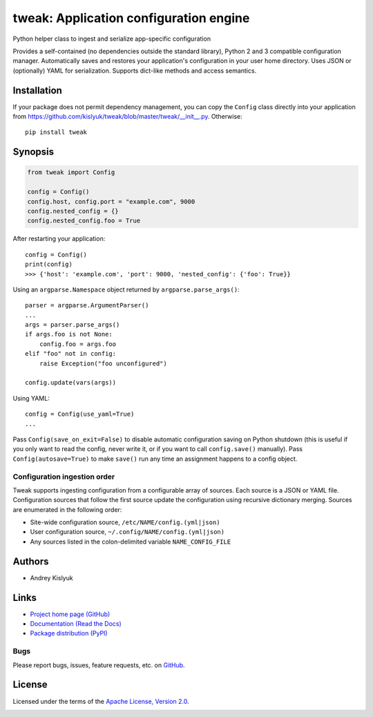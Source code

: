 tweak: Application configuration engine
=======================================
Python helper class to ingest and serialize app-specific configuration

Provides a self-contained (no dependencies outside the standard library), Python 2 and 3 compatible configuration
manager. Automatically saves and restores your application's configuration in your user home directory. Uses JSON or
(optionally) YAML for serialization. Supports dict-like methods and access semantics.

Installation
------------
If your package does not permit dependency management, you can copy the ``Config`` class directly into your
application from https://github.com/kislyuk/tweak/blob/master/tweak/__init__.py. Otherwise:

::

    pip install tweak

Synopsis
--------

.. code-block:: python

    from tweak import Config

    config = Config()
    config.host, config.port = "example.com", 9000
    config.nested_config = {}
    config.nested_config.foo = True

After restarting your application::

    config = Config()
    print(config)
    >>> {'host': 'example.com', 'port': 9000, 'nested_config': {'foo': True}}

Using an ``argparse.Namespace`` object returned by ``argparse.parse_args()``::

    parser = argparse.ArgumentParser()
    ...
    args = parser.parse_args()
    if args.foo is not None:
        config.foo = args.foo
    elif "foo" not in config:
        raise Exception("foo unconfigured")

    config.update(vars(args))

Using YAML::

    config = Config(use_yaml=True)
    ...

Pass ``Config(save_on_exit=False)`` to disable automatic configuration saving on Python shutdown (this is useful if you
only want to read the config, never write it, or if you want to call ``config.save()`` manually). Pass
``Config(autosave=True)`` to make ``save()`` run any time an assignment happens to a config object.

Configuration ingestion order
~~~~~~~~~~~~~~~~~~~~~~~~~~~~~
Tweak supports ingesting configuration from a configurable array of sources. Each source is a JSON or YAML file.
Configuration sources that follow the first source update the configuration using recursive dictionary merging. Sources are
enumerated in the following order:

- Site-wide configuration source, ``/etc/NAME/config.(yml|json)``
- User configuration source, ``~/.config/NAME/config.(yml|json)``
- Any sources listed in the colon-delimited variable ``NAME_CONFIG_FILE``

Authors
-------
* Andrey Kislyuk

Links
-----
* `Project home page (GitHub) <https://github.com/kislyuk/tweak>`_
* `Documentation (Read the Docs) <https://tweak.readthedocs.org/en/latest/>`_
* `Package distribution (PyPI) <https://pypi.python.org/pypi/tweak>`_

Bugs
~~~~
Please report bugs, issues, feature requests, etc. on `GitHub <https://github.com/kislyuk/tweak/issues>`_.

License
-------
Licensed under the terms of the `Apache License, Version 2.0 <http://www.apache.org/licenses/LICENSE-2.0>`_.

.. image:: https://travis-ci.org/kislyuk/tweak.png
        :target: https://travis-ci.org/kislyuk/tweak
.. image:: https://img.shields.io/coveralls/kislyuk/tweak.svg
        :target: https://coveralls.io/r/kislyuk/tweak?branch=master
.. image:: https://img.shields.io/pypi/v/tweak.svg
        :target: https://pypi.python.org/pypi/tweak
.. image:: https://img.shields.io/pypi/dm/tweak.svg
        :target: https://pypi.python.org/pypi/tweak
.. image:: https://img.shields.io/pypi/l/tweak.svg
        :target: https://pypi.python.org/pypi/tweak
.. image:: https://readthedocs.org/projects/tweak/badge/?version=latest
        :target: https://tweak.readthedocs.org/
